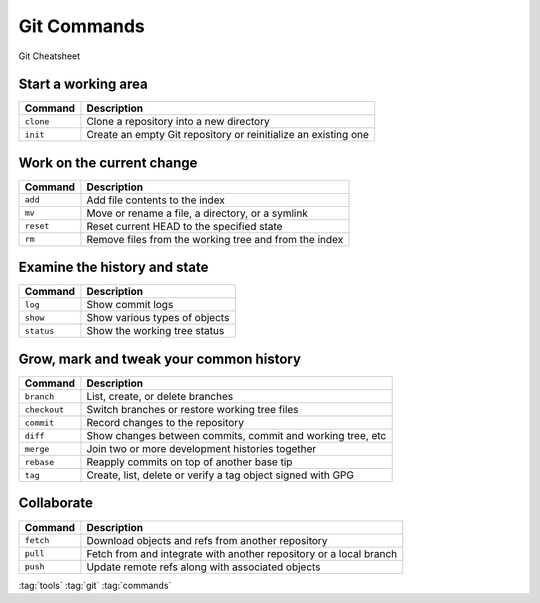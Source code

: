 ============
Git Commands
============

.. figure:: img/git-cheatsheet.*
   :align: center
   :width: 500px

   Git Cheatsheet

Start a working area
====================
+---------------+----------------------------------------------------------------+
| Command       | Description                                                    |
+===============+================================================================+
| ``clone``     | Clone a repository into a new directory                        |
+---------------+----------------------------------------------------------------+
| ``init``      | Create an empty Git repository or reinitialize an existing one |
+---------------+----------------------------------------------------------------+

Work on the current change
==========================

+---------------+--------------------------------------------------------+
| Command       | Description                                            |
+===============+========================================================+
| ``add``       | Add file contents to the index                         |
+---------------+--------------------------------------------------------+
| ``mv``        | Move or rename a file, a directory, or a symlink       |
+---------------+--------------------------------------------------------+
| ``reset``     | Reset current HEAD to the specified state              |
+---------------+--------------------------------------------------------+
| ``rm``        | Remove files from the working tree and from the index  |
+---------------+--------------------------------------------------------+

Examine the history and state
=============================
+---------------+-------------------------------+
| Command       | Description                   |
+===============+===============================+
| ``log``       | Show commit logs              |
+---------------+-------------------------------+
| ``show``      | Show various types of objects |
+---------------+-------------------------------+
| ``status``    | Show the working tree status  |
+---------------+-------------------------------+

Grow, mark and tweak your common history
========================================

+---------------+-------------------------------------------------------------+
| Command       | Description                                                 |
+===============+=============================================================+
| ``branch``    | List, create, or delete branches                            |
+---------------+-------------------------------------------------------------+
| ``checkout``  | Switch branches or restore working tree files               |
+---------------+-------------------------------------------------------------+
| ``commit``    | Record changes to the repository                            |
+---------------+-------------------------------------------------------------+
| ``diff``      | Show changes between commits, commit and working tree, etc  |
+---------------+-------------------------------------------------------------+
| ``merge``     | Join two or more development histories together             |
+---------------+-------------------------------------------------------------+
| ``rebase``    | Reapply commits on top of another base tip                  |
+---------------+-------------------------------------------------------------+
| ``tag``       | Create, list, delete or verify a tag object signed with GPG |
+---------------+-------------------------------------------------------------+

Collaborate
============

+---------------+--------------------------------------------------------------------+
| Command       | Description                                                        |
+===============+====================================================================+
| ``fetch``     | Download objects and refs from another repository                  |
+---------------+--------------------------------------------------------------------+
| ``pull``      | Fetch from and integrate with another repository or a local branch |
+---------------+--------------------------------------------------------------------+
| ``push``      | Update remote refs along with associated objects                   |
+---------------+--------------------------------------------------------------------+

:tag:`tools`
:tag:`git`
:tag:`commands`